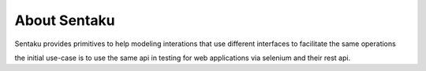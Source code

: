 About Sentaku
================
Sentaku provides primitives to help modeling interations
that use different interfaces to facilitate the same operations

the initial use-case is to use the same api in testing
for web applications via selenium and their rest api.
